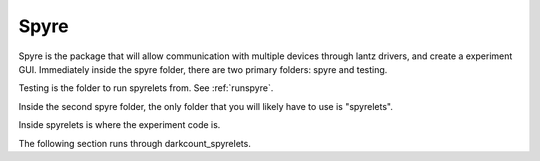 Spyre
======
Spyre is the package that will allow communication with multiple devices through lantz drivers, and create a experiment GUI.
Immediately inside the spyre folder, there are two primary folders: spyre and testing.

Testing is the folder to run spyrelets from. See :ref:`runspyre`.

Inside the second spyre folder, the only folder that you will likely have to use is "spyrelets".

Inside spyrelets is where the experiment code is.

The following section runs through darkcount_spyrelets.